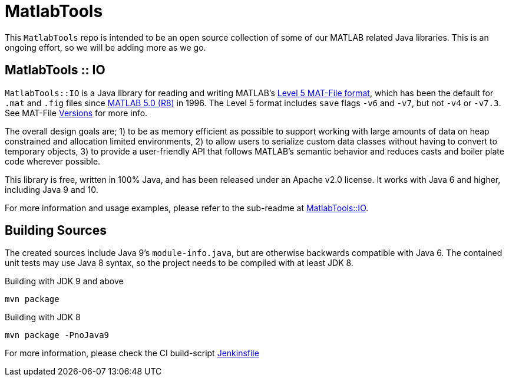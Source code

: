 = MatlabTools

This `MatlabTools` repo is intended to be an open source collection of some of our MATLAB related Java libraries. This is an ongoing effort, so we will be adding more as we go.

== MatlabTools :: IO

`MatlabTools::IO` is a Java library for reading and writing MATLAB's https://www.mathworks.com/help/pdf_doc/matlab/matfile_format.pdf[Level 5 MAT-File format], which has been the default for `.mat` and `.fig` files since https://en.wikipedia.org/wiki/MATLAB#Release_history[MATLAB 5.0 (R8)] in 1996. The Level 5 format includes `save` flags `-v6` and `-v7`, but not `-v4` or `-v7.3`. See MAT-File https://de.mathworks.com/help/matlab/import_export/mat-file-versions.html[Versions] for more info.

The overall design goals are; 1) to be as memory efficient as possible to support working with large amounts of data on heap constrained and allocation limited environments, 2) to allow users to serialize custom data classes without having to convert to temporary objects, 3) to provide a user-friendly API that follows MATLAB's semantic behavior and reduces casts and boiler plate code wherever possible.

This library is free, written in 100% Java, and has been released under an Apache v2.0 license. It works with Java 6 and higher, including Java 9 and 10.

For more information and usage examples, please refer to the sub-readme at link:./io[MatlabTools::IO].

== Building Sources

The created sources include Java 9's `module-info.java`, but are otherwise backwards compatible with Java 6. The contained unit tests may use Java 8 syntax, so the project needs to be compiled with at least JDK 8.

Building with JDK 9 and above

    mvn package

Building with JDK 8

    mvn package -PnoJava9

For more information, please check the CI build-script link:Jenkinsfile[]